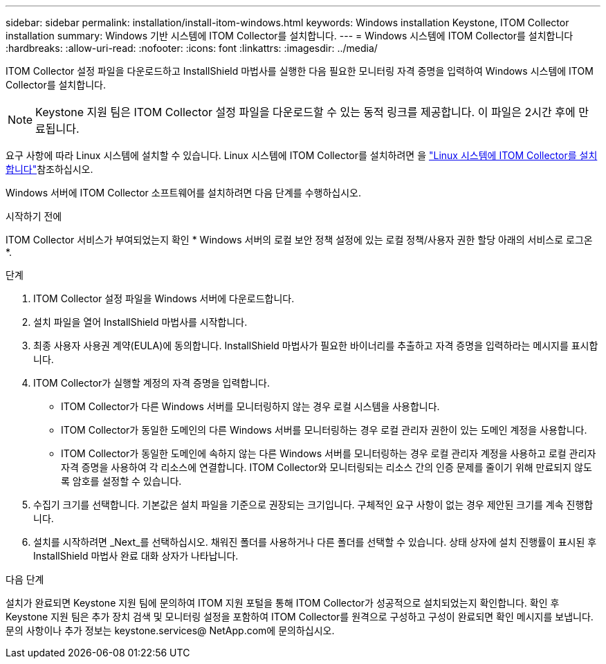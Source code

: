 ---
sidebar: sidebar 
permalink: installation/install-itom-windows.html 
keywords: Windows installation Keystone, ITOM Collector installation 
summary: Windows 기반 시스템에 ITOM Collector를 설치합니다. 
---
= Windows 시스템에 ITOM Collector를 설치합니다
:hardbreaks:
:allow-uri-read: 
:nofooter: 
:icons: font
:linkattrs: 
:imagesdir: ../media/


[role="lead"]
ITOM Collector 설정 파일을 다운로드하고 InstallShield 마법사를 실행한 다음 필요한 모니터링 자격 증명을 입력하여 Windows 시스템에 ITOM Collector를 설치합니다.


NOTE: Keystone 지원 팀은 ITOM Collector 설정 파일을 다운로드할 수 있는 동적 링크를 제공합니다. 이 파일은 2시간 후에 만료됩니다.

요구 사항에 따라 Linux 시스템에 설치할 수 있습니다. Linux 시스템에 ITOM Collector를 설치하려면 을 link:../installation/install-itom-linux.html["Linux 시스템에 ITOM Collector를 설치합니다"]참조하십시오.

Windows 서버에 ITOM Collector 소프트웨어를 설치하려면 다음 단계를 수행하십시오.

.시작하기 전에
ITOM Collector 서비스가 부여되었는지 확인 * Windows 서버의 로컬 보안 정책 설정에 있는 로컬 정책/사용자 권한 할당 아래의 서비스로 로그온 *.

.단계
. ITOM Collector 설정 파일을 Windows 서버에 다운로드합니다.
. 설치 파일을 열어 InstallShield 마법사를 시작합니다.
. 최종 사용자 사용권 계약(EULA)에 동의합니다. InstallShield 마법사가 필요한 바이너리를 추출하고 자격 증명을 입력하라는 메시지를 표시합니다.
. ITOM Collector가 실행할 계정의 자격 증명을 입력합니다.
+
** ITOM Collector가 다른 Windows 서버를 모니터링하지 않는 경우 로컬 시스템을 사용합니다.
** ITOM Collector가 동일한 도메인의 다른 Windows 서버를 모니터링하는 경우 로컬 관리자 권한이 있는 도메인 계정을 사용합니다.
** ITOM Collector가 동일한 도메인에 속하지 않는 다른 Windows 서버를 모니터링하는 경우 로컬 관리자 계정을 사용하고 로컬 관리자 자격 증명을 사용하여 각 리소스에 연결합니다. ITOM Collector와 모니터링되는 리소스 간의 인증 문제를 줄이기 위해 만료되지 않도록 암호를 설정할 수 있습니다.


. 수집기 크기를 선택합니다. 기본값은 설치 파일을 기준으로 권장되는 크기입니다. 구체적인 요구 사항이 없는 경우 제안된 크기를 계속 진행합니다.
. 설치를 시작하려면 _Next_를 선택하십시오. 채워진 폴더를 사용하거나 다른 폴더를 선택할 수 있습니다. 상태 상자에 설치 진행률이 표시된 후 InstallShield 마법사 완료 대화 상자가 나타납니다.


.다음 단계
설치가 완료되면 Keystone 지원 팀에 문의하여 ITOM 지원 포털을 통해 ITOM Collector가 성공적으로 설치되었는지 확인합니다. 확인 후 Keystone 지원 팀은 추가 장치 검색 및 모니터링 설정을 포함하여 ITOM Collector를 원격으로 구성하고 구성이 완료되면 확인 메시지를 보냅니다. 문의 사항이나 추가 정보는 keystone.services@ NetApp.com에 문의하십시오.
